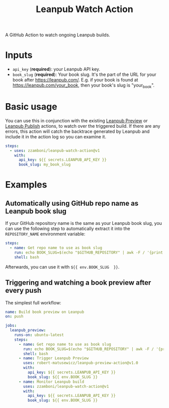 #+TITLE: Leanpub Watch Action

A GitHub Action to watch ongoing Leanpub builds.

* Inputs

- =api_key= (*required*): your Leanpub API key.
- =book_slug= (*required*): Your book slug. It's the part of the URL for your book after https://leanpub.com/. E.g. if your book is found at https://leanpub.com/your_book, then your book's slug is "your_book".

* Basic usage

You can use this in conjunction with the existing [[https://github.com/marketplace/actions/leanpub-preview-action][Leanpub Preview]] or [[https://github.com/marketplace/actions/leanpub-publish-action][Leanpub Publish]] actions, to watch over the triggered build. If there are any errors, this action will catch the backtrace generated by Leanpub and include it in the action log so you can examine it.

#+begin_src yaml
steps:
  - uses: zzamboni/leanpub-watch-action@v1
    with:
      api_key: ${{ secrets.LEANPUB_API_KEY }}
      book_slug: my_book_slug
#+end_src

* Examples

** Automatically using GitHub repo name as Leanpub book slug

If your GitHub repository name is the same as your Leanpub book slug, you can use the following step to automatically extract it into the =REPOSITORY_NAME= environment variable:

#+begin_src yaml
steps:
  - name: Get repo name to use as book slug
    run: echo BOOK_SLUG=$(echo "$GITHUB_REPOSITORY" | awk -F / '{print $2}') >> $GITHUB_ENV
    shell: bash
#+end_src

Afterwards, you can use it with =${{ env.BOOK_SLUG  }}=.

** Triggering and watching a book preview after every push

The simplest full workflow:

#+begin_src yaml
name: Build book preview on Leanpub
on: push

jobs:
  leanpub_preview:
    runs-on: ubuntu-latest
    steps:
      - name: Get repo name to use as book slug
        run: echo BOOK_SLUG=$(echo "$GITHUB_REPOSITORY" | awk -F / '{print $2}') >> $GITHUB_ENV
        shell: bash
      - name: Trigger Leanpub Preview
        uses: robert-matusewicz/leanpub-preview-action@v1.0
        with:
          api_key: ${{ secrets.LEANPUB_API_KEY }}
          book_slug: ${{ env.BOOK_SLUG }}
      - name: Monitor Leanpub build
        uses: zzamboni/leanpub-watch-action@v1
        with:
          api_key: ${{ secrets.LEANPUB_API_KEY }}
          book_slug: ${{ env.BOOK_SLUG }}
#+end_src
